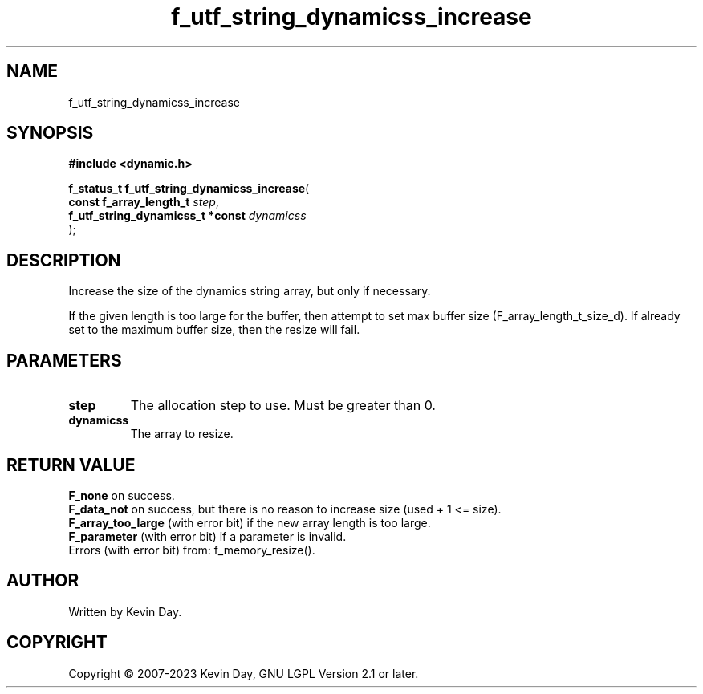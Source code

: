 .TH f_utf_string_dynamicss_increase "3" "July 2023" "FLL - Featureless Linux Library 0.6.6" "Library Functions"
.SH "NAME"
f_utf_string_dynamicss_increase
.SH SYNOPSIS
.nf
.B #include <dynamic.h>
.sp
\fBf_status_t f_utf_string_dynamicss_increase\fP(
    \fBconst f_array_length_t          \fP\fIstep\fP,
    \fBf_utf_string_dynamicss_t *const \fP\fIdynamicss\fP
);
.fi
.SH DESCRIPTION
.PP
Increase the size of the dynamics string array, but only if necessary.
.PP
If the given length is too large for the buffer, then attempt to set max buffer size (F_array_length_t_size_d). If already set to the maximum buffer size, then the resize will fail.
.SH PARAMETERS
.TP
.B step
The allocation step to use. Must be greater than 0.

.TP
.B dynamicss
The array to resize.

.SH RETURN VALUE
.PP
\fBF_none\fP on success.
.br
\fBF_data_not\fP on success, but there is no reason to increase size (used + 1 <= size).
.br
\fBF_array_too_large\fP (with error bit) if the new array length is too large.
.br
\fBF_parameter\fP (with error bit) if a parameter is invalid.
.br
Errors (with error bit) from: f_memory_resize().
.SH AUTHOR
Written by Kevin Day.
.SH COPYRIGHT
.PP
Copyright \(co 2007-2023 Kevin Day, GNU LGPL Version 2.1 or later.
